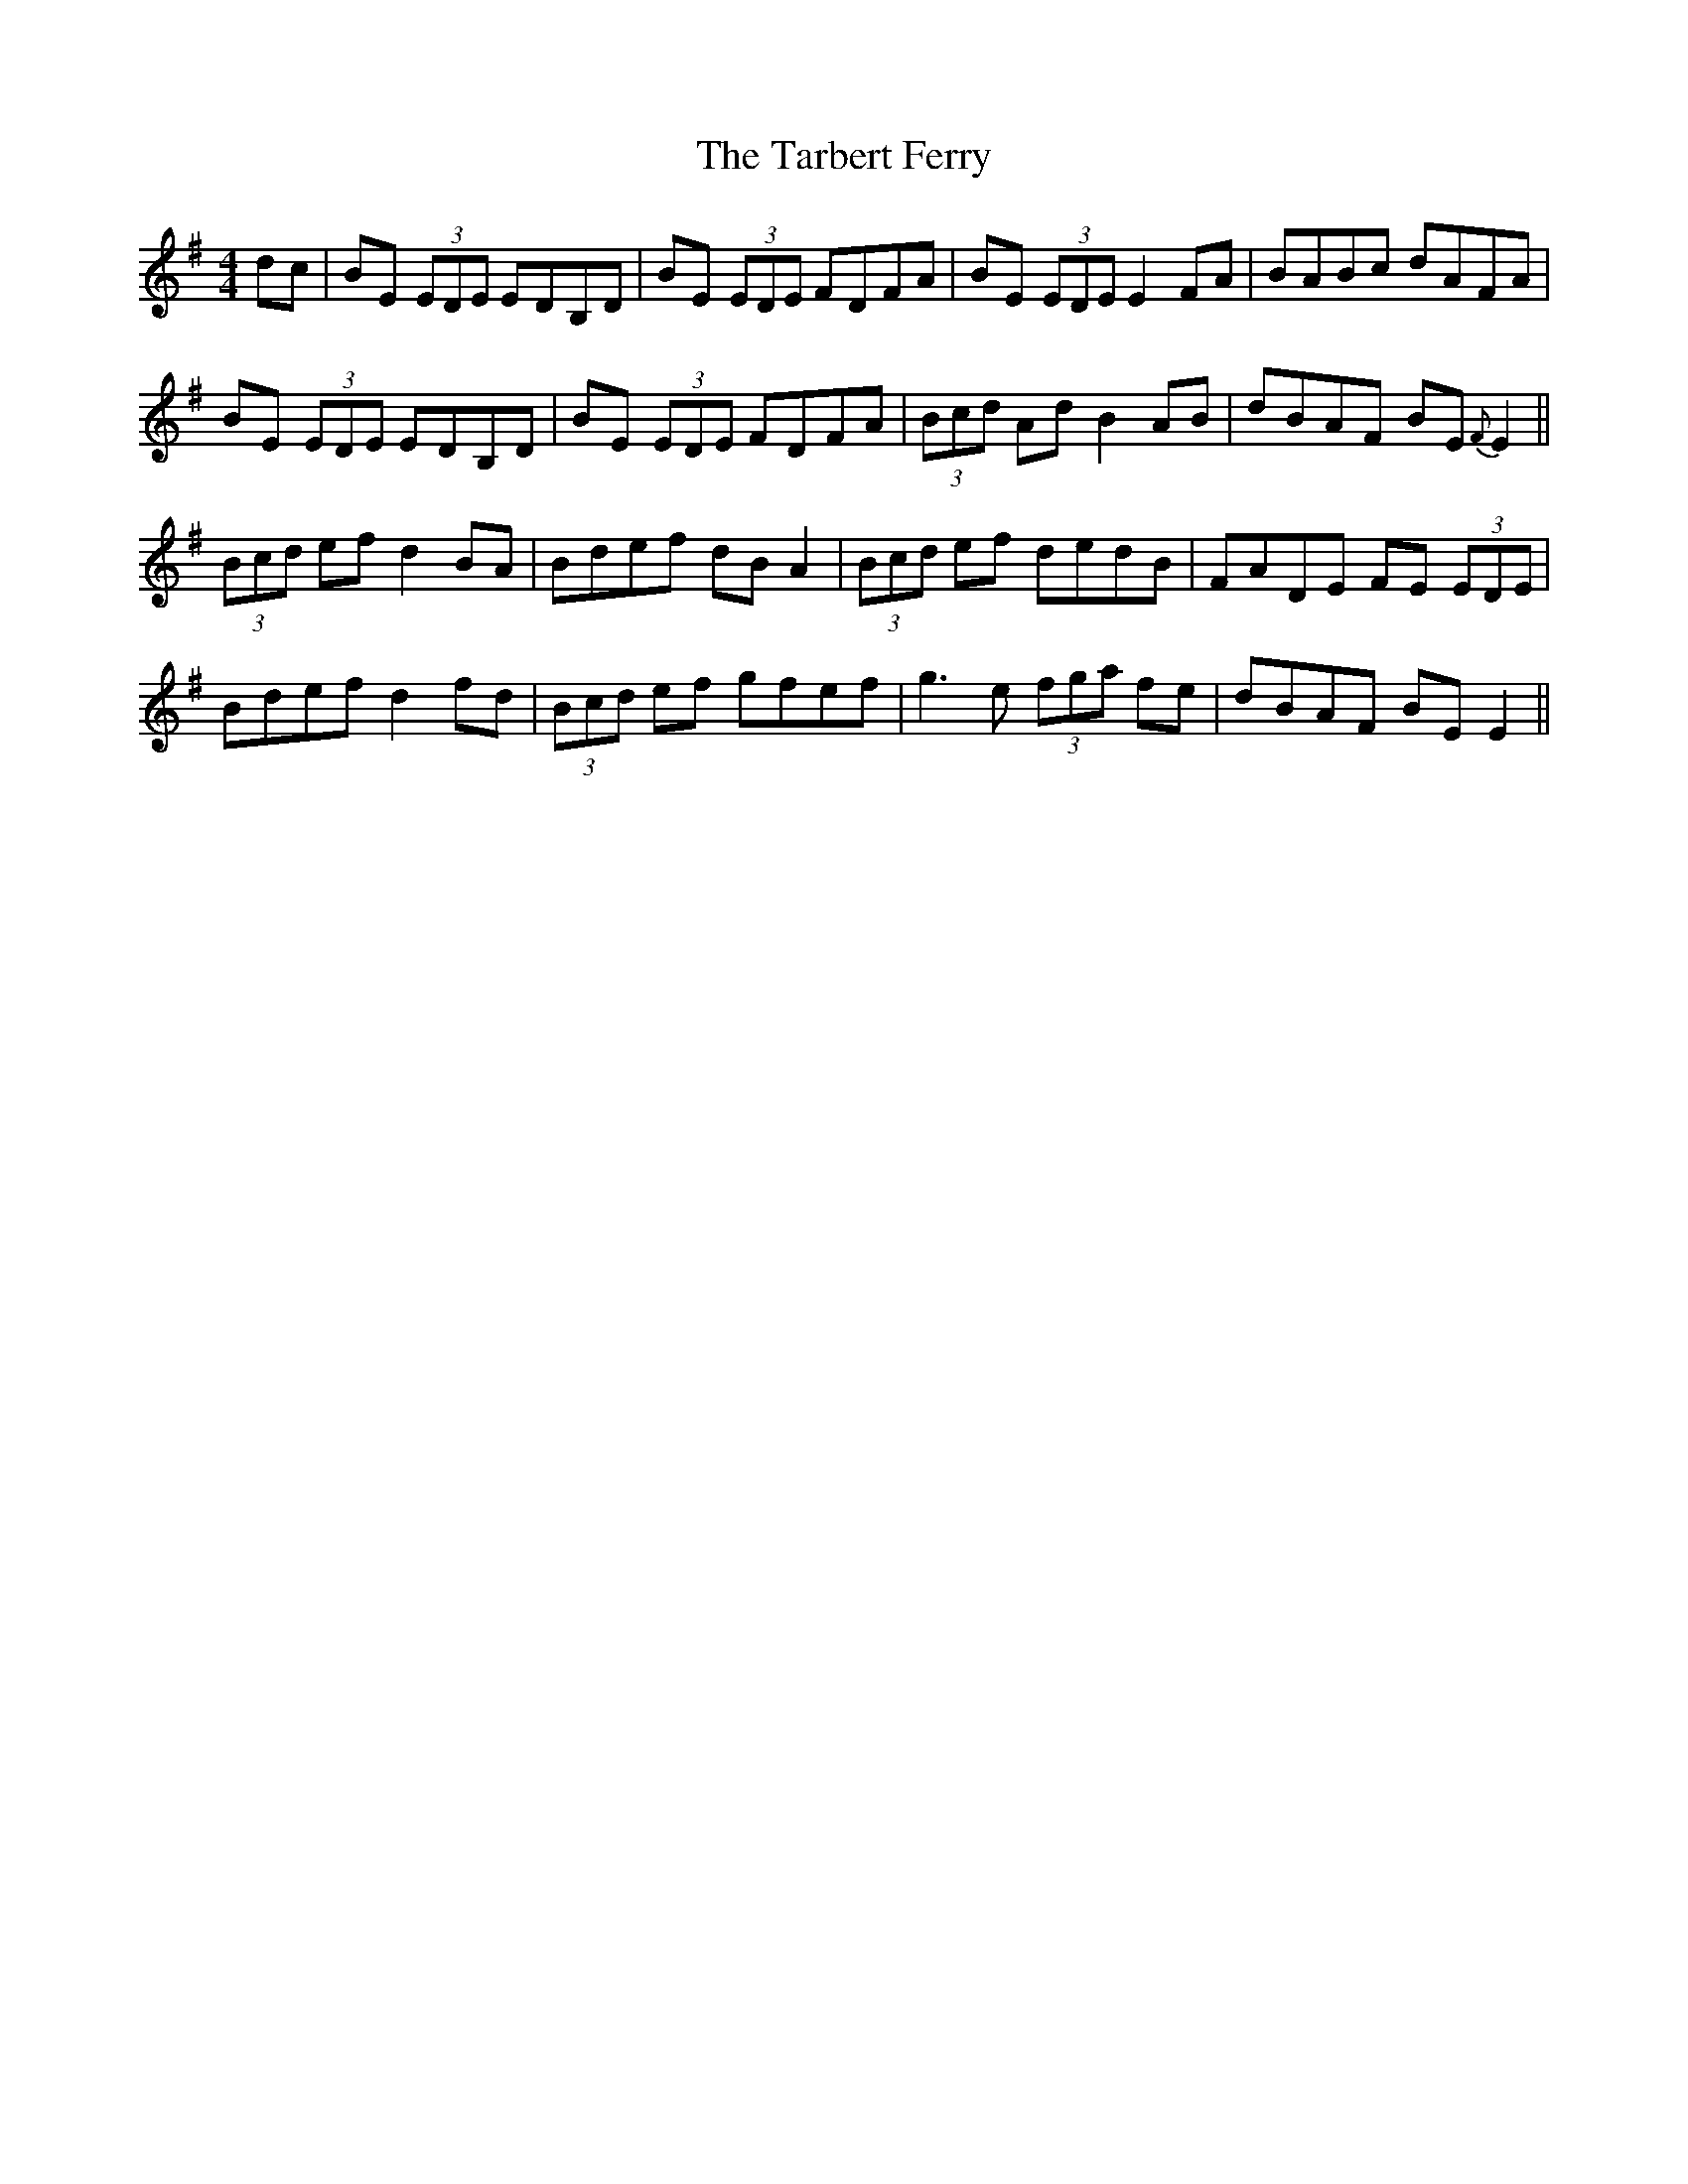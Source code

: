 X: 39454
T: Tarbert Ferry, The
R: reel
M: 4/4
K: Eminor
dc|BE (3EDE EDB,D|BE (3EDE FDFA|BE (3EDE E2FA|BABc dAFA|
BE (3EDE EDB,D|BE (3EDE FDFA|(3Bcd Ad B2AB|dBAF BE{F}E2||
(3Bcd ef d2 BA|Bdef dBA2|(3Bcd ef dedB|FADE FE (3EDE|
Bdef d2fd|(3Bcd ef gfef|g3e (3fga fe|dBAF BEE2||

